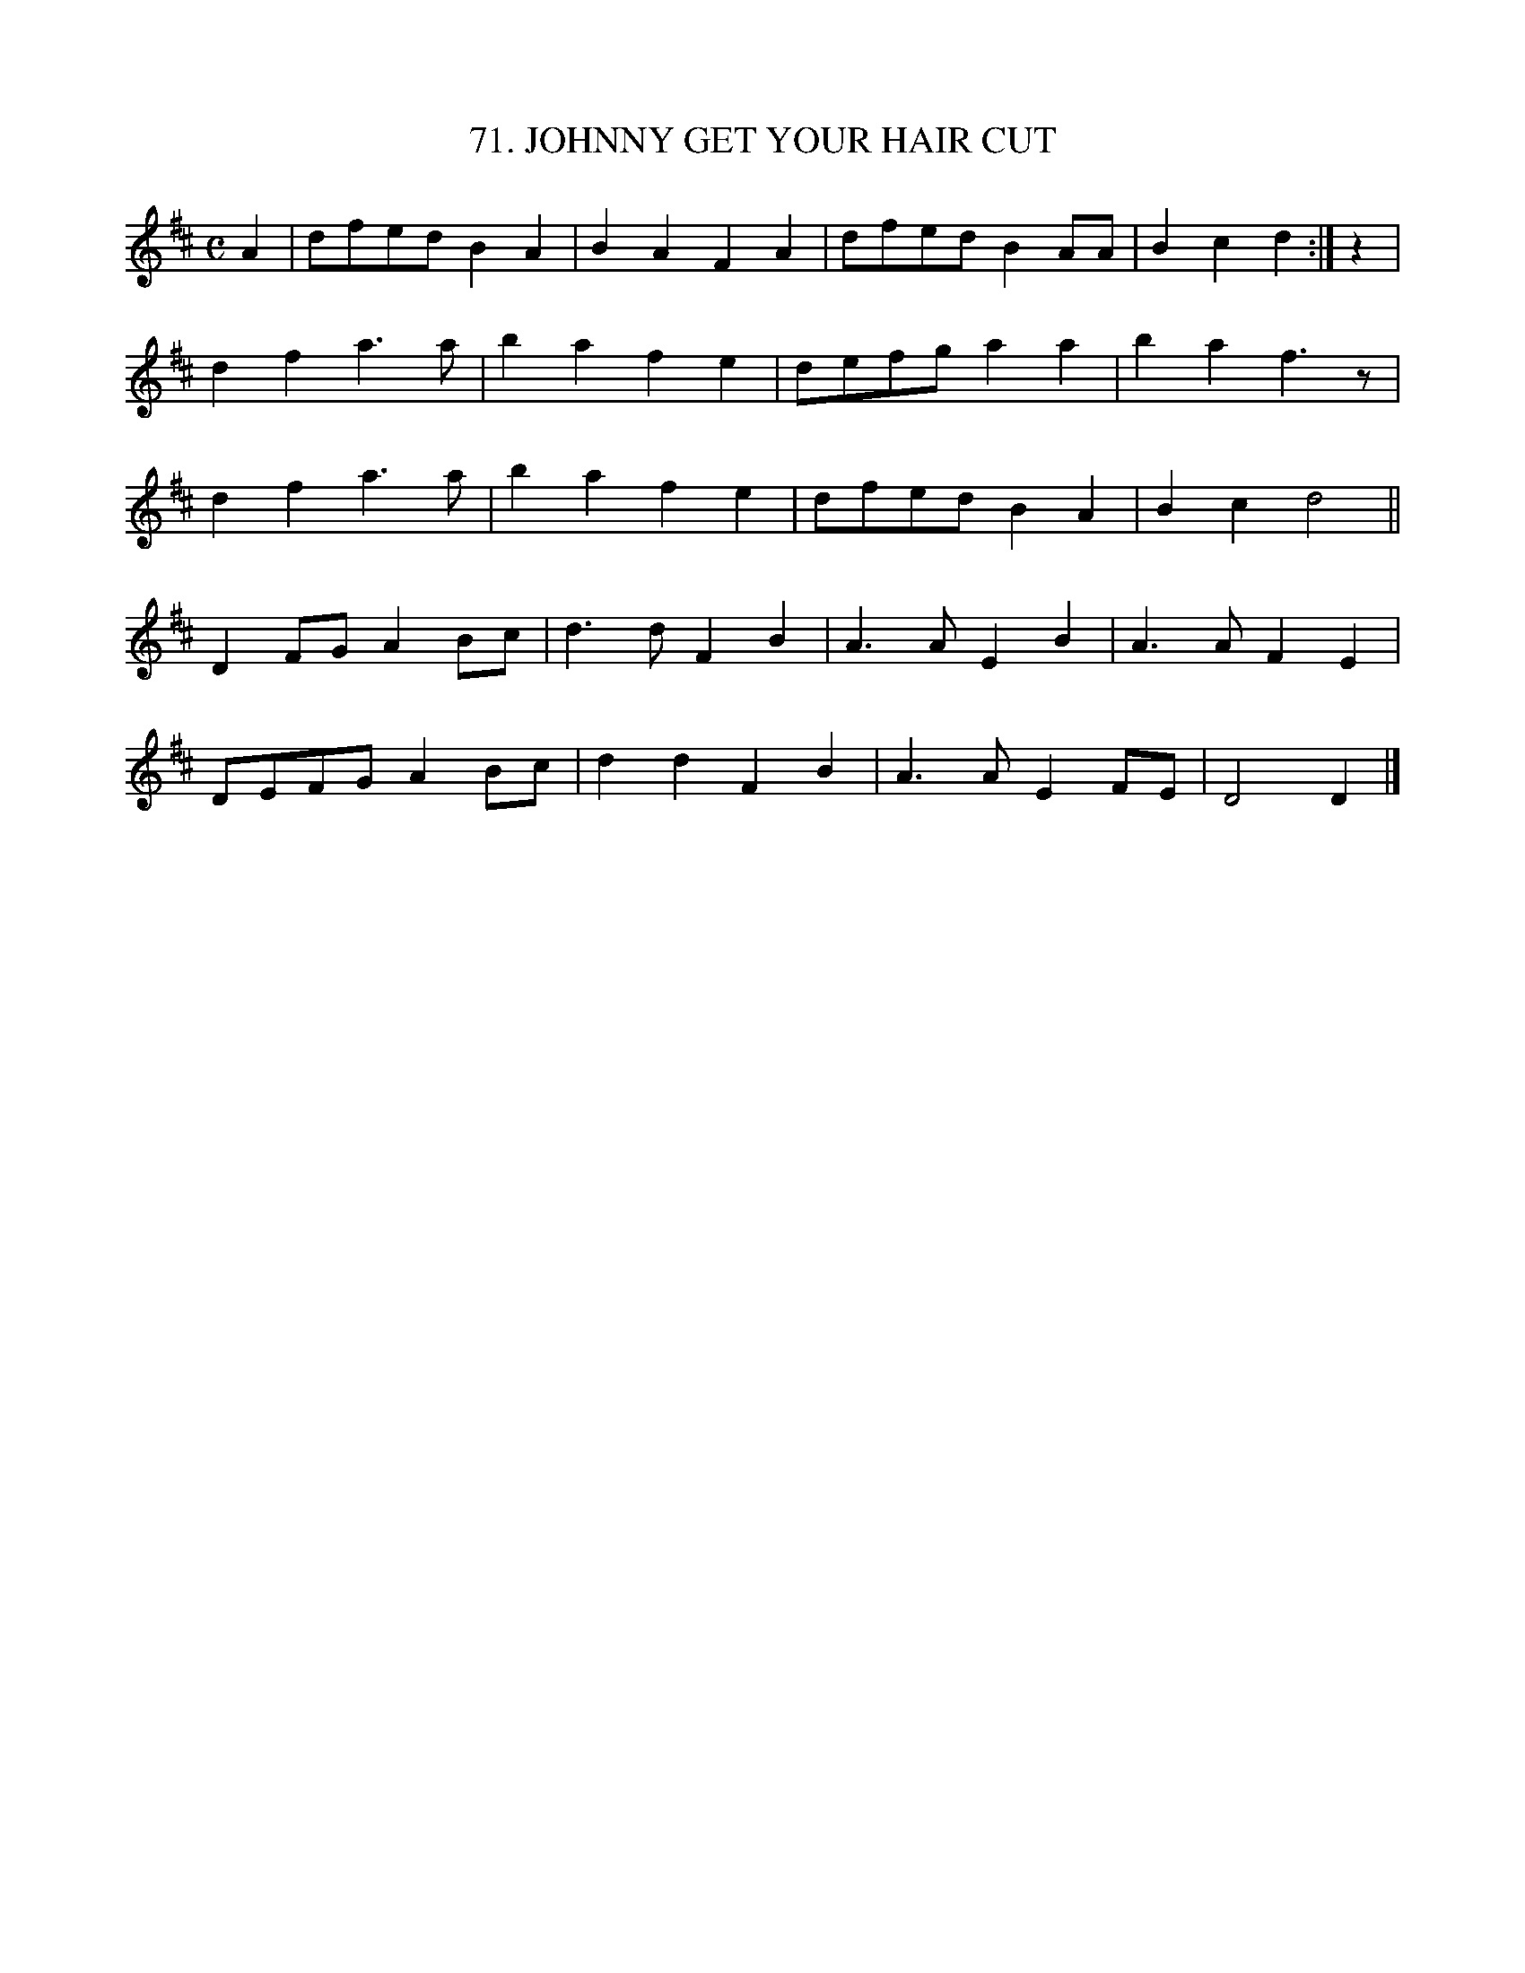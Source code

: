 X: 71
T: 71. JOHNNY GET YOUR HAIR CUT
B: Sam Bayard, "Hill Country Tunes" 1944 #71
S: Played by Mrs Sarah Armstrong, (near) Derry, PA, Nov 18, 1943.
Z: 2010 John Chambers <jc:trillian.mit.edu>
N: The first part of this tune, unaccompanied by any other strain, 
N: has been sung in southwestern Pennsylvania to the jingles
N:    Johnny get your hair cut, hair cut, hair cut,
N:    Johnny get your hair cut, just like me!
N: and
N:    Granny will your dog bite, etc. -- No, child, no!
N: These little refrains are current all over the country, often to
N: entirely different strains of music.
R: reel, polka
M: C
L: 1/8
K: D
A2 | dfed B2A2 | B2A2 F2A2 | dfed B2AA | B2c2 d2 :| z2 |
d2f2 a3a | b2a2 f2e2 | defg a2a2 | b2a2 f3z |
d2f2 a3a | b2a2 f2e2 | dfed B2A2 | B2c2 d4 ||
D2FG A2Bc | d3d F2B2 | A3A E2B2 | A3A F2E2 |
DEFG A2Bc | d2d2 F2B2 | A3A E2FE | D4 D2 |]
